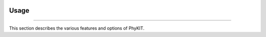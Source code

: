 .. image:: ../_static/img/logo.png
   :width: 55%
   :align: center
   :target: https://jlsteenwyk.com/PhyKIT


Usage
==============

^^^^^

This section describes the various features and options of PhyKIT.
